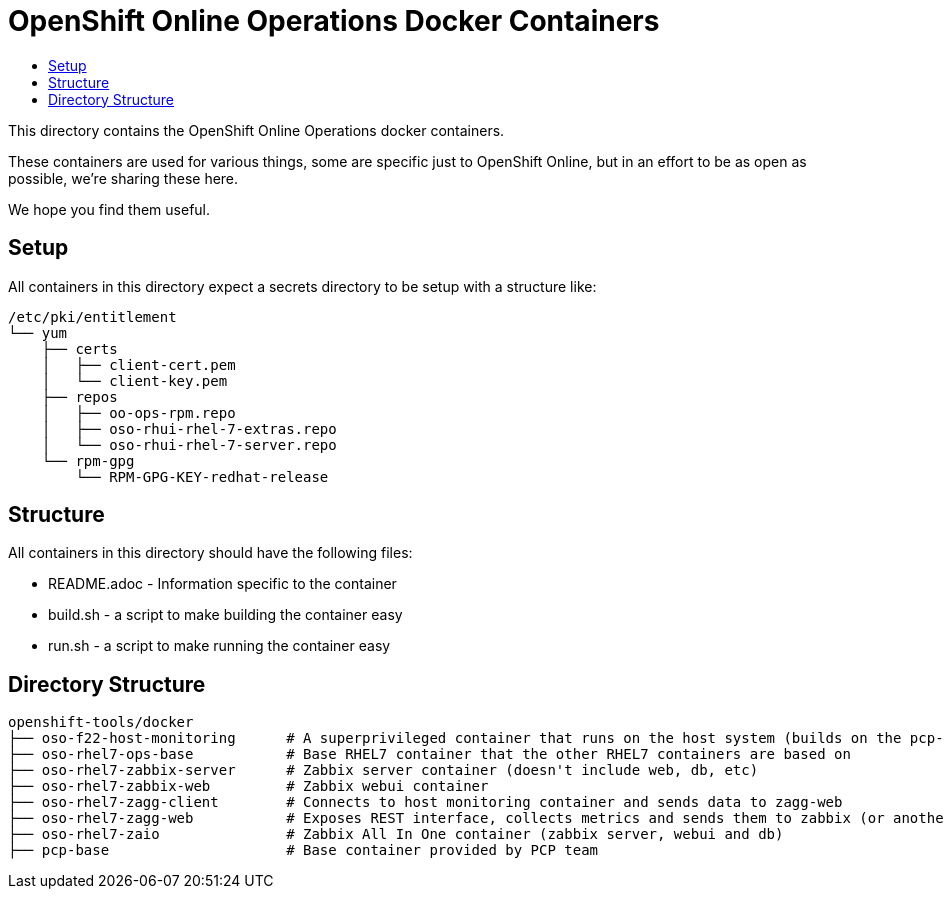 // vim: ft=asciidoc

= OpenShift Online Operations Docker Containers
:toc: macro
:toc-title:

toc::[]


This directory contains the OpenShift Online Operations docker containers.

These containers are used for various things, some are specific just to OpenShift Online, but in an effort to be as open as possible, we're sharing these here.

We hope you find them useful.

== Setup
All containers in this directory expect a secrets directory to be setup with a structure like:

[source]
----
/etc/pki/entitlement
└── yum
    ├── certs
    │   ├── client-cert.pem
    │   └── client-key.pem
    ├── repos
    │   ├── oo-ops-rpm.repo
    │   ├── oso-rhui-rhel-7-extras.repo
    │   └── oso-rhui-rhel-7-server.repo
    └── rpm-gpg
        └── RPM-GPG-KEY-redhat-release
----


== Structure

.All containers in this directory should have the following files:
* README.adoc - Information specific to the container
* build.sh - a script to make building the container easy
* run.sh - a script to make running the container easy


== Directory Structure

----
openshift-tools/docker
├── oso-f22-host-monitoring      # A superprivileged container that runs on the host system (builds on the pcp-base container)
├── oso-rhel7-ops-base           # Base RHEL7 container that the other RHEL7 containers are based on
├── oso-rhel7-zabbix-server      # Zabbix server container (doesn't include web, db, etc)
├── oso-rhel7-zabbix-web         # Zabbix webui container
├── oso-rhel7-zagg-client        # Connects to host monitoring container and sends data to zagg-web
├── oso-rhel7-zagg-web           # Exposes REST interface, collects metrics and sends them to zabbix (or another zagg)
├── oso-rhel7-zaio               # Zabbix All In One container (zabbix server, webui and db)
├── pcp-base                     # Base container provided by PCP team
----

